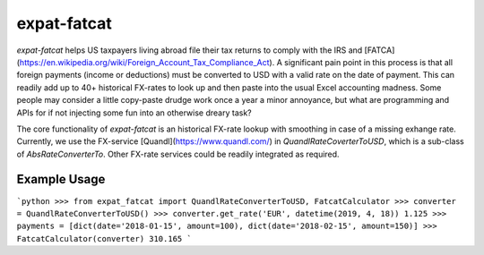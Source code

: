 expat-fatcat
============

`expat-fatcat` helps US taxpayers living abroad file their tax returns to comply with the IRS and [FATCA](https://en.wikipedia.org/wiki/Foreign_Account_Tax_Compliance_Act). A significant pain point in this process is that all foreign payments (income or deductions) must be converted to USD with a valid rate on the date of payment. This can readily add up to 40+ historical FX-rates to look up and then paste into the usual Excel accounting madness. Some people may consider a little copy-paste drudge work once a year a minor annoyance, but what are programming and APIs for if not injecting some fun into an otherwise dreary task?

The core functionality of `expat-fatcat` is an historical FX-rate lookup with smoothing in case of a missing exhange rate. Currently, we use the FX-service [Quandl](https://www.quandl.com/) in `QuandlRateCoverterToUSD`, which is a sub-class of `AbsRateConverterTo`. Other FX-rate services could be readily integrated as required.

Example Usage
-------------

```python
>>> from expat_fatcat import QuandlRateConverterToUSD, FatcatCalculator
>>> converter = QuandlRateConverterToUSD()
>>> converter.get_rate('EUR', datetime(2019, 4, 18))
1.125
>>> payments = [dict(date='2018-01-15', amount=100), dict(date='2018-02-15', amount=150)]
>>> FatcatCalculator(converter)
310.165
```